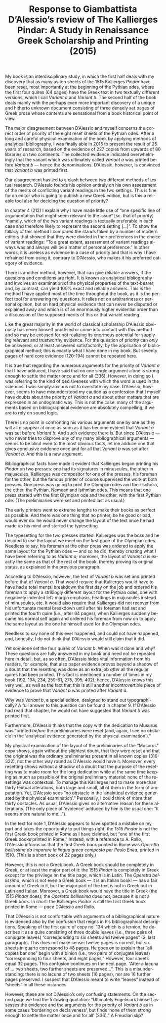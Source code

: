 #+TITLE: Response to Giambattista D’Alessio’s review of The Kallierges Pindar: A Study in Renaissance Greek Scholarship and Printing (2015)
#+HTML_HEAD: <link rel="stylesheet" type="text/css" href="css/orgcss.css"/>
#+HTML_LINK_HOME: http://fogelmark.org
#+HTML_LINK_UP: http://fogelmark.org
#+OPTIONS: toc:nil author:nil ^:nil email:nil num:nil
#+OPTIONS: html-postamble:nil
#+LANGUAGE: en
#+KEYWORDS: Giambattista D’Alessio Kallierges Pindar

My book is an interdisciplinary study, in which the first half deals with my
discovery that as many as ten sheets of the 1515 Kallierges /Pindar/ have been
reset, most importantly at the beginning of the Pythian odes, where the first
four quires (64 pages) have the Greek text in two textually different
versions, which I call /Variant a/ and /Variant b/. The second half of the book
deals mainly with the perhaps even more important discovery of a unique and
hitherto unknown document consisting of three densely set pages of Greek
prose whose contents are sensational from a book historical point of view.

The major disagreement between D’Alessio and myself concerns the correct order
of priority of the eight reset sheets of the Pythian odes. After a long and
careful physical examination of the book by applying methods of analytical
bibliography, I was finally able in 2015 to present the result of 25 years of
research, based on the evidence of 227 copies from upwards of 80 libraries on
two continents. The collected evidence indicated overwhelmingly that the
variant which was ultimately called /Variant a/ was printed before /Variant b/ —
hence the denominations. D’Alessio, however, is convinced that /Variant b/ was
printed first.

Our disagreement has led to a clash between two different methods of textual
research. D’Alessio founds his opinion entirely on his own assessment of the
merits of conflicting variant readings in the two settings. This is fine for
an editor who is going to publish a new Greek edition, but is this a reliable
tool also for deciding the question of priority?

In chapter 4 (212) I explain why I have made little use of “one specific line
of argumentation that might seem relevant to the issue” [sc. that of priority]
“namely, which of the two variant readings is textually preferable in each
case and therefore likely to represent the second setting [...]”. To show the
fallacy of this method I compared the stands taken by a number of modern
editors that showed that they were divided in their preferences in the choice
of variant readings: “To a great extent, assessment of variant readings always
was and always will be a matter of personal preference.” In other words, it
is useless as evidence in a case of priority and that is why I have
refrained from using it, contrary to D’Alessio, who makes it his preferred
category of evidence.

There is another method, however, that can give reliable answers, if the
questions and conditions are right. It is known as analytical bibliography and
involves an examination of the physical properties of the text-bearer, and,
by contrast, can yield 100% exact and reliable answers. This is the method I
have applied most of the time throughout the book, as it is the perfect tool
for answering my questions. It relies not on arbitrariness or personal
opinion, but on hard physical evidence that can never be disputed or explained
away and which is of an enormously higher evidential order than a discussion
of the supposed merits of this or that variant reading.

Like the great majority in the world of classical scholarship D’Alessio
obviously has never himself practised or come into contact with this method
and so may be excused for not realizing its enormous potential for supplying
relevant and trustworthy evidence. For the question of priority can /only/ be
answered, or at least answered satisfactorily, by the application of
bibliographical method; this is exactly what I have done in my book. But
seventy pages of hard core evidence (120-194) cannot be repeated here.

It is true that regarding the numerous arguments for the priority of /Variant
a/ that I have adduced, I have said that no one single argument alone is
strong enough to settle the matter once and for all (336). However, in doing
so I was referring to the kind of decisiveness with which the word is used in
the sciences: I was simply anxious not to overstate my case. D’Alessio,
however, seems to have misunderstood my caution as a confession that I myself
have doubts about the priority of /Variant a/ and about other matters that are
expressed in an undogmatic way. This is not the case: many of the arguments
based on bibliographical evidence are absolutely compelling, if we are to rely
on sound logic.

There is no point in confronting his various arguments one by one as they will
all disappear at once as soon as it has become evident that /Variant a/ was
set before /Variant b/. And such evidence there is. But since D’Alessio — who
never tries to disprove any of my many bibliographical arguments — seems to
be blind even to the most obvious facts, let me adduce one that gives
conclusive evidence once and for all that /Variant b/ was set after /Variant
a/. And this is a new argument.

Bibliographical facts have made it evident that Kallierges began printing his
/Pindar/ on two presses: one had its signatures in minuscules, the other in
majuscules. Kallierges was compositor for one of the presses, his foreman for
the other, but the famous printer of course supervised the work at both
presses. One press was going to print the Olympian odes and their scholia, the
other, the Pythian, Nemean and Isthmian odes. This means that one
press started with the first Olympian ode and the other, with the first
Pythian ode. (The preliminaries were set and printed last as usual.)

The early printers went to extreme lengths to make their books as perfect as
possible. And there was one thing that no printer, be he good or bad, would
ever do: he would never change the layout of the text once he had made up his
mind and started the typesetting.

The typesetting for the two presses started. Kallierges was the boss and he
decided to use the layout we meet on the first page of the Olympian odes.
Needless to say, his foreman at the other press was ordered to apply the same
layout for the Pythian odes — and so he did, thereby creating what I have
been referring to as /Variant a/; moreover, the layout of /Variant a/ is exactly
the same as that of the rest of the book, thereby proving its original status,
as explained in the previous paragraph.

According to D’Alessio, however, the text of /Variant b/ was set and printed
before that of /Variant a/. That would require that Kallierges would have to
have had a total mental breakdown the first day on the job and ordered his
foreman to apply a strikingly different layout for the Pythian odes, one with
negatively indented left-margin emphasis, headings in majuscules instead of
minuscules, etc. It would also require that Kallierges did not recover from
his unfortunate mental breakdown until after his foreman had set and printed
the fourth quire (i.e., after 64 pages), when Kallierges suddenly became his
normal self again and ordered his foreman from now on to apply the same layout
as the one he himself used for the Olympian odes.

Needless to say none of this ever happened, and could not have happened, and,
honestly, I do not think that D’Alessio would still claim that it did.

Yet someone set the four quires of /Variant b/. When was it done and why? These
questions are fully answered in my book and need not be repeated here in
detail, but, as so often, D’Alessio hides vital information from his readers,
for example, that also paper evidence proves beyond a shadow of a doubt that
the resetting was done as an extra job /after/ all the regular quires had been
printed. This fact is mentioned a number of times in my book (192, 194, 234,
259-61, 275, 395, 402); hence, D’Alessio knows this very well, as well as the
fact that this is still another incontrovertible piece of evidence to prove
that /Variant b/ was printed after /Variant a/.

Why was /Variant b/, a special edition, designed to stand out typographically?
A full answer to this question can be found in chapter 9. If D’Alessio had
read that chapter, he would not have suggested that /Variant b/ was printed
first.

Furthermore, D’Alessio thinks that the copy with the dedication to Musurus was
“printed /before/ the preliminaries were reset (and, again, I see no obstacle
in the ‘analytical evidence generated by the physical examination’).”

My physical examination of the layout of the preliminaries of the “Musurus”
copy shows, again without the slightest doubt, that they were reset and that
the original was the ordinary preliminaries present in all known copies
(316-322), not the other way round as D’Alessio would have it. Moreover, every
resetting shows without a shadow of a doubt that the purpose of the resetting
was to make room for the long dedication while at the same time keeping as
much as possible of the original preliminary material: none of the resettings
was contextual. To manage this Kallierges had to make more than thirty
textual alterations, both large and small, all of them in the form of
amputation. Yet, D’Alessio sees “no obstacle in the ‘analytical evidence
generated by the physical examination’.” Personally, I could think of more
than thirty obstacles. As usual, D’Alessio gives no alternative reason for
these alterations. (The only piece of ‘evidence’ adduced by him is the usual
one: “It seems more natural to me…”).

In the text for note 1, D’Alessio appears to have spotted a mistake on my part
and takes the opportunity to put things right: the 1515 /Pindar/ is not the
first Greek book printed in Rome as I have claimed, but “one of the first
Greek books printed in Rome.” Instead, with a reference to A. Rollo, D’Alessio
informs us that the first Greek book printed in Rome was /Operetta bellissima
da imparare la lingua greca composta per Paulo Enea/, printed in 1510. (This is
a short book of 22 pages only.)

However, this is not a Greek book. A Greek book should be completely in Greek,
or at least the major part of it: the 1515 /Pindar/ is completely in Greek
except for the privilege on the title page, which is in Latin. The /Operetta
bellissima/, which is not even a Greek book — it is an Italian book! — has a
fair amount of Greek in it, but the major part of the text is not in Greek but
in Latin and Italian. Moreover, a Greek book would have the title in Greek
(the 1515 /Pindar/ does); the /Operetta bellissima/ does not, because it is not a
Greek book. In short: the Kallierges /Pindar/ is still the first Greek book
printed in Rome — /pace/ D’Alessio and Rollo.

That D’Alessio is not comfortable with arguments of a bibliographical nature
is evidenced also by the confusion that reigns in his bibliographical
descriptions. Speaking of the first quire of copy no. 134 which is a ternion,
he describes it as a quire consisting of three double leaves (i.e., three
pairs of conjugate leaves) “corresponding to six sheets and twelve pages” (2,
last paragraph). This does not make sense: twelve pages is correct, but six
sheets in quarto correspond to 48 pages. He goes on to explain that “all
copies bar one” begin with a binion (i.e., two pairs of conjugate leaves)
“corresponding to four sheets, and eight pages.” However, four sheets equal 32
pages. This confusion continues on the next page. “After a lacuna of … two
sheets, two further sheets are preserved…”. This is a misunderstanding: there
is no lacuna of two sheets (16 pages), nor are 16 further pages preserved. I
suspect that D’Alessio meant to write “leaves” instead of “sheets” in all
these instances.

However, these are not D’Alessio’s only confusing statements. On the second
page we find the following quotation: “Ultimately Fogelmark himself assesses
the evidence and the arguments for the priority of /Variant b/ as in some cases
‘bordering on decisiveness’, but finds ‘none of them strong enough to settle
the matter once and for all’ (336).”  A Freudian slip?
